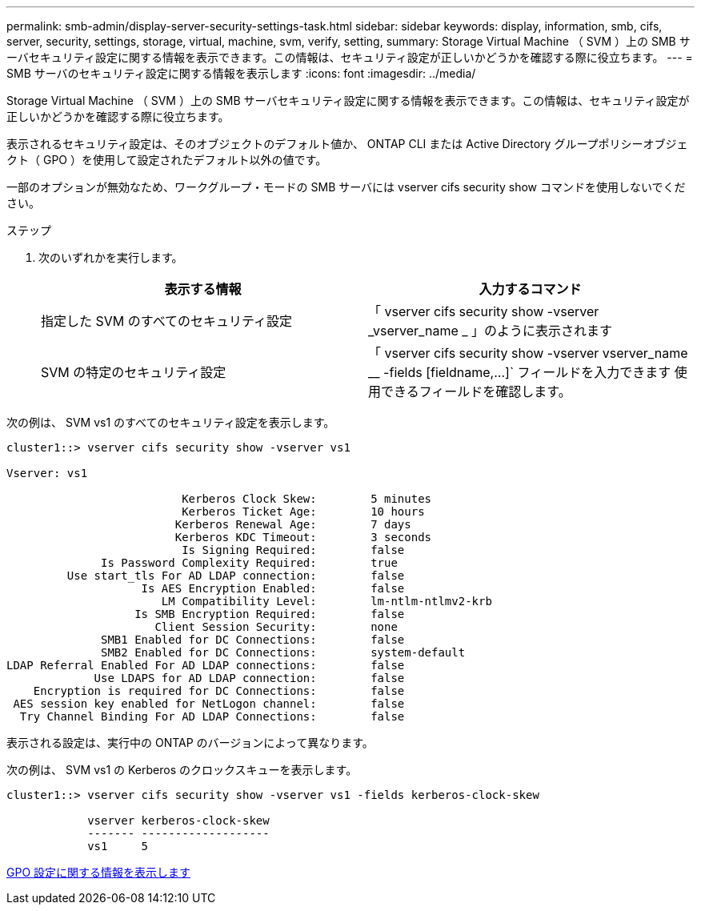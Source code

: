 ---
permalink: smb-admin/display-server-security-settings-task.html 
sidebar: sidebar 
keywords: display, information, smb, cifs, server, security, settings, storage, virtual, machine, svm, verify, setting, 
summary: Storage Virtual Machine （ SVM ）上の SMB サーバセキュリティ設定に関する情報を表示できます。この情報は、セキュリティ設定が正しいかどうかを確認する際に役立ちます。 
---
= SMB サーバのセキュリティ設定に関する情報を表示します
:icons: font
:imagesdir: ../media/


[role="lead"]
Storage Virtual Machine （ SVM ）上の SMB サーバセキュリティ設定に関する情報を表示できます。この情報は、セキュリティ設定が正しいかどうかを確認する際に役立ちます。

表示されるセキュリティ設定は、そのオブジェクトのデフォルト値か、 ONTAP CLI または Active Directory グループポリシーオブジェクト（ GPO ）を使用して設定されたデフォルト以外の値です。

一部のオプションが無効なため、ワークグループ・モードの SMB サーバには vserver cifs security show コマンドを使用しないでください。

.ステップ
. 次のいずれかを実行します。
+
|===
| 表示する情報 | 入力するコマンド 


 a| 
指定した SVM のすべてのセキュリティ設定
 a| 
「 vserver cifs security show -vserver _vserver_name _ 」のように表示されます



 a| 
SVM の特定のセキュリティ設定
 a| 
「 +vserver cifs security show -vserver vserver_name __ -fields [fieldname,...]+` フィールドを入力できます 使用できるフィールドを確認します。

|===


次の例は、 SVM vs1 のすべてのセキュリティ設定を表示します。

[listing]
----
cluster1::> vserver cifs security show -vserver vs1

Vserver: vs1

                          Kerberos Clock Skew:        5 minutes
                          Kerberos Ticket Age:        10 hours
                         Kerberos Renewal Age:        7 days
                         Kerberos KDC Timeout:        3 seconds
                          Is Signing Required:        false
              Is Password Complexity Required:        true
         Use start_tls For AD LDAP connection:        false
                    Is AES Encryption Enabled:        false
                       LM Compatibility Level:        lm-ntlm-ntlmv2-krb
                   Is SMB Encryption Required:        false
                      Client Session Security:        none
              SMB1 Enabled for DC Connections:        false
              SMB2 Enabled for DC Connections:        system-default
LDAP Referral Enabled For AD LDAP connections:        false
             Use LDAPS for AD LDAP connection:        false
    Encryption is required for DC Connections:        false
 AES session key enabled for NetLogon channel:        false
  Try Channel Binding For AD LDAP Connections:        false
----
表示される設定は、実行中の ONTAP のバージョンによって異なります。

次の例は、 SVM vs1 の Kerberos のクロックスキューを表示します。

[listing]
----
cluster1::> vserver cifs security show -vserver vs1 -fields kerberos-clock-skew

            vserver kerberos-clock-skew
            ------- -------------------
            vs1     5
----
xref:display-gpo-config-task.adoc[GPO 設定に関する情報を表示します]
